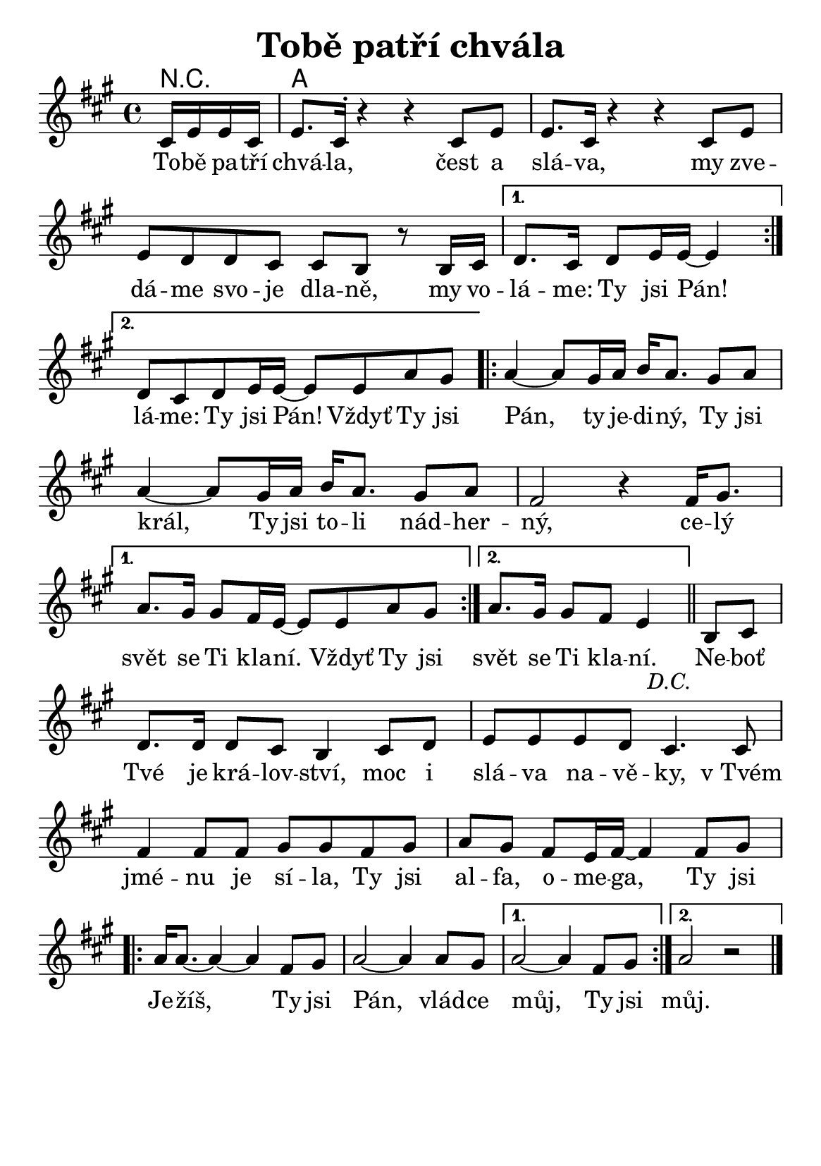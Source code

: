 \version "2.24.3"
\language "deutsch"
#(set-default-paper-size "a5")

% "Tobe patri chvala"
% kopirovane listy 114

% TODO: 
% - zkontrolovat useky kde delky not nesedi
% - schovat N.C. (no chord) symboly a dodelat akordy

\paper {
  indent = 0.0  % remove default first line indentation
}

\header {
  title = "Tobě patří chvála"
  tagline = ""  % get rid of default footer
}

\layout {
  \context {
    \Score
    \omit BarNumber
  }
}

the_chords = \chords {
  r4 | a1
}

melody = \relative {
  \key a \major
  \repeat segno 2 {
    \repeat volta 2 {
      \partial 4 cis'16 e e cis | 
      e8. cis16^\staccato r4 r cis8 e | e8. cis16 r4 r cis8 e | \break
      e d d cis cis h r8 h16 cis |
      \alternative {
        \volta 1 { d8. cis16 d8 e16 e~ 4 | \break }
        \volta 2 { d8[ cis d e16 e~] 8 e a gis | }
      }
    }
    \repeat volta 2 {
      a4~ 8 gis16 a h a8. gis8 a | \break 
      a4~ 8 gis16 a h a8. gis8 a | fis2 r4 16 gis8. | \break
      \alternative {
        \volta 1 { a gis16 8 fis16 e~ 8 8 a gis | }
        \volta 2 { a8.[ gis16] 8 fis e4 \bar "||" }
      }
    }
  }
  h8 cis | \break
  d8. 16 8 cis8 h4 cis8 d | e e e d cis4. 8 | \break
  fis4 8 8 gis8 8 fis gis | a gis fis e16 fis~ 4 8 gis | \break
  \repeat volta 2 {
    a16 8.~ 4~ 4 fis8 gis | a2~ 4 8 gis |
    \alternative {
      \volta 1 { a2~ 4 fis8 gis | }
      \volta 2 { a2 r2 }
    }
  }
  \fine
}

the_lyrics = \lyricmode {
  \repeat segno 2 {
    \repeat volta 2 {
      To -- bě pa -- tří chvá -- la, čest a slá -- va,
      my zve -- dá -- me svo -- je dla -- ně,
      my vo -- 
      \alternative {
        \volta 1 { lá -- me: Ty jsi Pán! }
        \volta 2 { lá -- me: Ty jsi Pán! Vždyť Ty jsi }
      }
    }
    \repeat volta 2 {
      Pán, ty je -- di -- ný, Ty jsi král,
      Ty jsi to -- li nád -- her -- ný, ce -- lý 
      \alternative {
        \volta 1 { svět se Ti kla -- ní. Vždyť Ty jsi }
        \volta 2 { svět se Ti kla -- ní. }
      }
    }
  }
  Ne -- boť Tvé je krá -- lov -- ství, 
  moc i slá -- va na -- vě -- ky,
  v_Tvém jmé -- nu je sí -- la,
  Ty jsi al -- fa, o -- me -- ga,
  Ty jsi 
  \repeat volta 2 {
    Je -- žíš, Ty jsi Pán, vlád -- ce 
    \alternative {
      \volta 1 { můj, Ty jsi }
      \volta 2 { můj. }
    }
  }
}

<<
  \the_chords
  \melody
  \addlyrics {
    \the_lyrics
    %\chorus
  }
>>